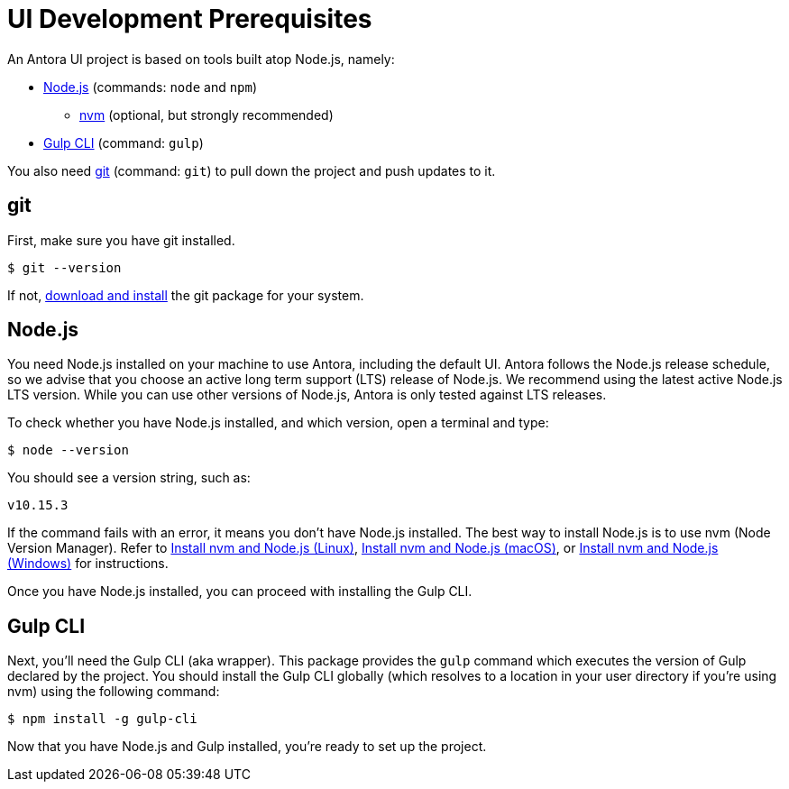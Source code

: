 = UI Development Prerequisites
// Settings:
:idprefix:
:idseparator: -
// URLs:
:url-nvm: https://github.com/creationix/nvm
:url-node: https://nodejs.org
:url-gulp: http://gulpjs.com
:url-git: https://git-scm.com
:url-git-dl: {url-git}/downloads
:url-node-releases: https://nodejs.org/en/about/releases/
// These prerequisite instructions are less detailed than Antora's prerequisite instructions, I don't know if this is a concern or not.

An Antora UI project is based on tools built atop Node.js, namely:

* {url-node}[Node.js] (commands: `node` and `npm`)
 ** {url-nvm}[nvm] (optional, but strongly recommended)
* {url-gulp}[Gulp CLI] (command: `gulp`)

You also need {url-git}[git] (command: `git`) to pull down the project and push updates to it.

== git

First, make sure you have git installed.

 $ git --version

If not, {url-git-dl}[download and install] the git package for your system.

== Node.js

You need Node.js installed on your machine to use Antora, including the default UI.
Antora follows the Node.js release schedule, so we advise that you choose an active long term support (LTS) release of Node.js.
We recommend using the latest active Node.js LTS version.
While you can use other versions of Node.js, Antora is only tested against LTS releases.

To check whether you have Node.js installed, and which version, open a terminal and type:

 $ node --version

You should see a version string, such as:

 v10.15.3

If the command fails with an error, it means you don't have Node.js installed.
The best way to install Node.js is to use nvm (Node Version Manager).
Refer to xref:antora:install:linux-requirements.adoc#install-nvm[Install nvm and Node.js (Linux)], xref:antora:install:macos-requirements.adoc#install-nvm[Install nvm and Node.js (macOS)], or xref:antora:install:windows-requirements.adoc#install-nvm[Install nvm and Node.js (Windows)] for instructions.

Once you have Node.js installed, you can proceed with installing the Gulp CLI.

== Gulp CLI

Next, you'll need the Gulp CLI (aka wrapper).
This package provides the `gulp` command which executes the version of Gulp declared by the project.
You should install the Gulp CLI globally (which resolves to a location in your user directory if you're using nvm) using the following command:

 $ npm install -g gulp-cli

Now that you have Node.js and Gulp installed, you're ready to set up the project.
